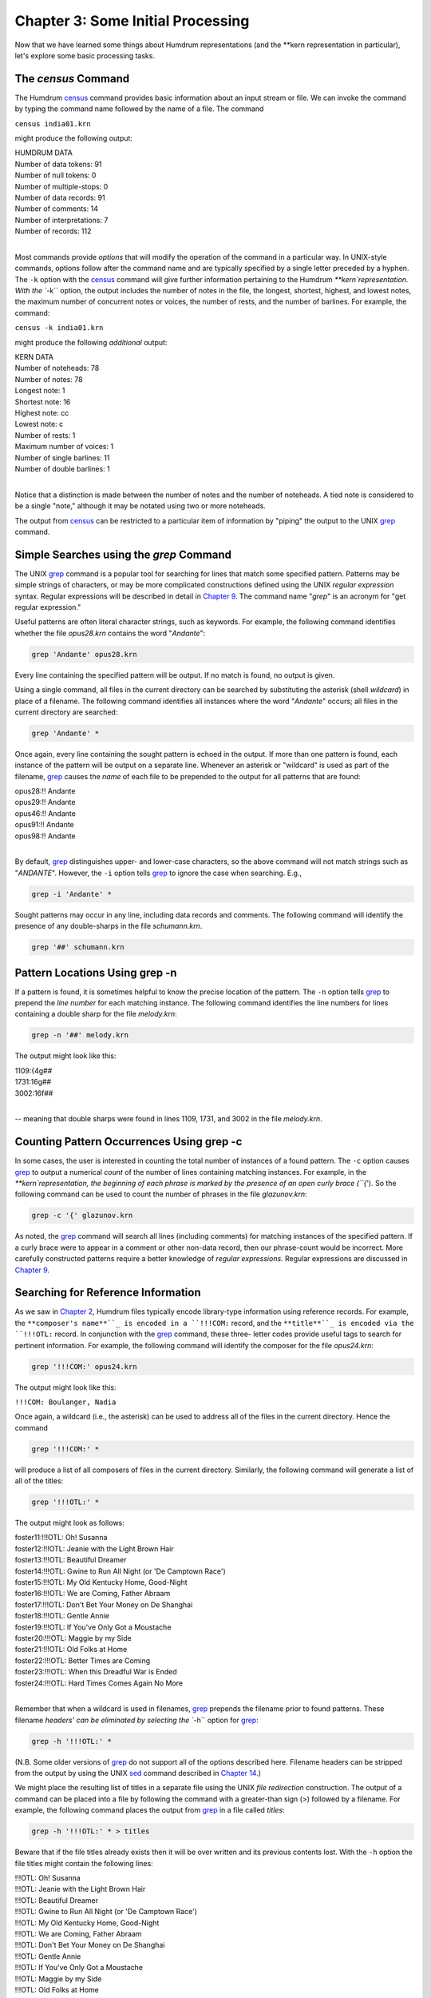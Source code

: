 
.. |Chapter 14|	replace:: Chapter 14
.. _Chapter 14:	../ch14

.. |Chapter 2|	replace:: Chapter 2
.. _Chapter 2:	../ch02

.. |Chapter 25|	replace:: Chapter 25
.. _Chapter 25:	../ch25

.. |Chapter 9|	replace:: Chapter 9
.. _Chapter 9:	../ch09

.. |census|	replace:: census
.. _census:	../../man/census

========================================
Chapter 3: Some Initial Processing
========================================


Now that we have learned some things about Humdrum representations (and the
\*\*kern representation in particular), let's explore some basic processing
tasks.


The *census* Command
-----------------------

The Humdrum |census|_ command provides basic information about an input
stream or file. We can invoke the command by typing the command name followed
by the name of a file. The command

``census india01.krn``

might produce the following output:

| HUMDRUM DATA
| Number of data tokens: 91
| Number of null tokens: 0
| Number of multiple-stops: 0
| Number of data records: 91
| Number of comments: 14
| Number of interpretations: 7
| Number of records: 112
|

Most commands provide *options* that will modify the operation of the command
in a particular way. In UNIX-style commands, options follow after the command
name and are typically specified by a single letter preceded by a hyphen. The
``-k`` option with the |census|_ command will give further information
pertaining to the Humdrum `**kern`representation. With the ``-k`` option,
the output includes the number of notes in the file, the longest, shortest,
highest, and lowest notes, the maximum number of concurrent notes or voices,
the number of rests, and the number of barlines. For example, the command:

``census -k india01.krn``

might produce the following *additional* output:

| KERN DATA
| Number of noteheads: 78
| Number of notes: 78
| Longest note: 1
| Shortest note: 16
| Highest note: cc
| Lowest note: c
| Number of rests: 1
| Maximum number of voices: 1
| Number of single barlines: 11
| Number of double barlines: 1
|

Notice that a distinction is made between the number of notes and the number
of noteheads. A tied note is considered to be a single "note," although it
may be notated using two or more noteheads.

The output from |census|_ can be restricted to a particular item of
information by "piping" the output to the UNIX `grep <http://en.wikipedia.org/wiki/Grep>`_ command.


Simple Searches using the *grep* Command
-------------------

The UNIX `grep <http://en.wikipedia.org/wiki/Grep>`_ command is a popular tool for searching for lines that
match some specified pattern. Patterns may be simple strings of characters,
or may be more complicated constructions defined using the UNIX *regular
expression* syntax. Regular expressions will be described in detail in
|Chapter 9|_\ . The command name "`grep`" is an acronym for "get regular
expression."

Useful patterns are often literal character strings, such as keywords. For
example, the following command identifies whether the file `opus28.krn`
contains the word "`Andante`":

.. code-block:: bash

	grep 'Andante' opus28.krn

Every line containing the specified pattern will be output. If no match is
found, no output is given.

Using a single command, all files in the current directory can be searched by
substituting the asterisk (shell *wildcard*) in place of a filename. The
following command identifies all instances where the word "`Andante`"
occurs; all files in the current directory are searched:

.. code-block:: bash

	grep 'Andante' *

Once again, every line containing the sought pattern is echoed in the output.
If more than one pattern is found, each instance of the pattern will be
output on a separate line. Whenever an asterisk or "wildcard" is used as part
of the filename, `grep <http://en.wikipedia.org/wiki/Grep>`_ causes the *name* of each file to be prepended to
the output for all patterns that are found:

| opus28:!! Andante
| opus29:!! Andante
| opus46:!! Andante
| opus91:!! Andante
| opus98:!! Andante
|

By default, `grep <http://en.wikipedia.org/wiki/Grep>`_ distinguishes upper- and lower-case characters, so the
above command will not match strings such as "`ANDANTE`". However, the
``-i`` option tells `grep <http://en.wikipedia.org/wiki/Grep>`_ to ignore the case when searching. E.g.,

.. code-block:: bash

	grep -i 'Andante' *

Sought patterns may occur in any line, including data records and comments.
The following command will identify the presence of any double-sharps in the
file `schumann.krn`.

.. code-block:: bash

	grep '##' schumann.krn


Pattern Locations Using grep -n
-------------------------------

If a pattern is found, it is sometimes helpful to know the precise location
of the pattern. The ``-n`` option tells `grep <http://en.wikipedia.org/wiki/Grep>`_ to prepend the *line number*
for each matching instance. The following command identifies the line numbers
for lines containing a double sharp for the file `melody.krn`:

.. code-block:: bash

	grep -n '##' melody.krn

The output might look like this:

| 1109:{4g##
| 1731:16g##
| 3002:16f##
| 

-- meaning that double sharps were found in lines 1109, 1731, and 3002 in the
file `melody.krn`.


Counting Pattern Occurrences Using grep -c
------------------------------------------

In some cases, the user is interested in counting the total number of
instances of a found pattern. The ``-c`` option causes `grep <http://en.wikipedia.org/wiki/Grep>`_ to output a
numerical *count* of the number of lines containing matching instances. For
example, in the `**kern`representation, the beginning of each phrase is
marked by the presence of an open curly brace (``{`'). So the following
command can be used to count the number of phrases in the file
`glazunov.krn`:

.. code-block:: bash

	grep -c '{' glazunov.krn

As noted, the `grep <http://en.wikipedia.org/wiki/Grep>`_ command will search all lines (including comments) for
matching instances of the specified pattern. If a curly brace were to appear
in a comment or other non-data record, then our phrase-count would be
incorrect. More carefully constructed patterns require a better knowledge of
*regular expressions.* Regular expressions are discussed in |Chapter 9|_\ .


Searching for Reference Information
-----------------------------------

As we saw in |Chapter 2|_\ , Humdrum files typically encode library-type
information using reference records. For example, the ``**composer's name**``_
is encoded in a ``!!!COM:`` record, and the ``**title**``_ is encoded via the
``!!!OTL:`` record. In conjunction with the `grep <http://en.wikipedia.org/wiki/Grep>`_ command, these three-
letter codes provide useful tags to search for pertinent information. For
example, the following command will identify the composer for the file
`opus24.krn`:

.. code-block:: bash

	grep '!!!COM:' opus24.krn

The output might look like this:

``!!!COM: Boulanger, Nadia``

Once again, a wildcard (i.e., the asterisk) can be used to address all of the
files in the current directory. Hence the command

.. code-block:: bash

	grep '!!!COM:' *

will produce a list of all composers of files in the current directory.
Similarly, the following command will generate a list of all of the titles:

.. code-block:: bash

	grep '!!!OTL:' *

The output might look as follows:

| foster11:!!!OTL: Oh! Susanna
| foster12:!!!OTL: Jeanie with the Light Brown Hair
| foster13:!!!OTL: Beautiful Dreamer
| foster14:!!!OTL: Gwine to Run All Night (or 'De Camptown Race')
| foster15:!!!OTL: My Old Kentucky Home, Good-Night
| foster16:!!!OTL: We are Coming, Father Abraam
| foster17:!!!OTL: Don't Bet Your Money on De Shanghai
| foster18:!!!OTL: Gentle Annie
| foster19:!!!OTL: If You've Only Got a Moustache
| foster20:!!!OTL: Maggie by my Side
| foster21:!!!OTL: Old Folks at Home
| foster22:!!!OTL: Better Times are Coming
| foster23:!!!OTL: When this Dreadful War is Ended
| foster24:!!!OTL: Hard Times Comes Again No More
|

Remember that when a wildcard is used in filenames, `grep <http://en.wikipedia.org/wiki/Grep>`_ prepends the
filename prior to found patterns. These filename `headers' can be eliminated
by selecting the ``-h`` option for `grep <http://en.wikipedia.org/wiki/Grep>`_:

.. code-block:: bash

	grep -h '!!!OTL:' *

(N.B. Some older versions of `grep <http://en.wikipedia.org/wiki/Grep>`_ do not support all of the options
described here. Filename headers can be stripped from the output by using the
UNIX `sed <http://en.wikipedia.org/wiki/Sed>`_ command described in |Chapter 14|_\ .)

We might place the resulting list of titles in a separate file using the UNIX
*file redirection* construction. The output of a command can be placed into a
file by following the command with a greater-than sign (>) followed by a
filename. For example, the following command places the output from `grep <http://en.wikipedia.org/wiki/Grep>`_
in a file called `titles`:

.. code-block:: bash

	grep -h '!!!OTL:' * > titles

Beware that if the file titles already exists then it will be over
written and its previous contents lost. With the ``-h`` option the file
titles might contain the following lines:

| !!!OTL: Oh! Susanna
| !!!OTL: Jeanie with the Light Brown Hair
| !!!OTL: Beautiful Dreamer
| !!!OTL: Gwine to Run All Night (or 'De Camptown Race')
| !!!OTL: My Old Kentucky Home, Good-Night
| !!!OTL: We are Coming, Father Abraam
| !!!OTL: Don't Bet Your Money on De Shanghai
| !!!OTL: Gentle Annie
| !!!OTL: If You've Only Got a Moustache
| !!!OTL: Maggie by my Side
| !!!OTL: Old Folks at Home
| !!!OTL: Better Times are Coming
| !!!OTL: When this Dreadful War is Ended
| !!!OTL: Hard Times Comes Again No More
|

The *sort* Command
-------------------

The UNIX operating system provides a general sorting utility called**sort**.
We might use this utility to rearrange the titles in alphabetical order:

``sort titles``

Rather than using an intermediate file, we can directly connect the `grep <http://en.wikipedia.org/wiki/Grep>`_
and**sort**commands using a UNIX "pipe." The vertical bar (`|`) creates a
connection between the output of one command and the input of the next
command. We can combine the above two commands to create an alphabetical
listing of all titles in the current directory:

.. code-block:: bash

	grep '!!!OTL:' * | sort

File redirection can be added at the end of a pipe so the final output is
captured in a file. In the following case, the alphabetized titles are placed
in the file `titles`:

.. code-block:: bash

	grep '!!!OTL:' * | sort > titles


The *uniq* Command
-------------------

Bach often harmonized a chorale melody more than once. In the 185 chorales in
the original 1784 edition, several duplicate titles are present. Suppose you
want to create an alphabetical list of titles, but you want to exclude
duplicate titles. The UNIX `uniq <http://en.wikipedia.org/wiki/Uniq>`_ command provides a useful utility for
eliminating duplication. Without any option, `uniq <http://en.wikipedia.org/wiki/Uniq>`_ simply eliminates any
successive repeated lines. For example, given the input:

| 1
| 1 
| 1
| 2
| 2
| 3 
|

the `uniq <http://en.wikipedia.org/wiki/Uniq>`_ command will produce the following output:

| 1
| 2
| 3
|

Note that `uniq <http://en.wikipedia.org/wiki/Uniq>`_ only discards *successive* repeated records; an input such
as the following would remain unmodified by the `uniq <http://en.wikipedia.org/wiki/Uniq>`_ command:

| 1
| 2
| 3
| 1
| 3
| 1
|

Another important point about `uniq <http://en.wikipedia.org/wiki/Uniq>`_ is that successive lines must be
*exact repetitions* in order to be discarded. For example, if one line has a
trailing blank that is not present in the previous line, then the line is not
discarded.

Returning to our problem of creating a list of unique titles for J.S. Bach's
chorale harmonizations, we can use the following command pipeline.

.. code-block:: bash

	grep -h '!!!OTL:' * | sort | uniq

Note that our "pipeline" consists of three successive commands with the
outputs connected to the inputs using the UNIX pipe symbol (`|`). The**sort**command is essential in order to collect identical titles as
successive lines before passing the list to `uniq <http://en.wikipedia.org/wiki/Uniq>`_.

Suppose you wanted to ensure that all of the works in the current directory
are composed by the same composer. The same command structure can be used,
only we would search for reference records encoding the composer's name:

.. code-block:: bash

	grep -h '!!!COM:' * | sort | uniq

Even if the current directory contains hundreds of works by one composer (say
Beethoven) and just a single work by another composer, the presence of the
odd score will be obvious without having to look through long lists:

| !!!COM: Beethoven, Ludwig van
| !!!COM: Stamitz, Carl Philipp

Of course we can make similar lists for other types of information available
in reference records. The ``AIN`` reference record encodes instrumentation.
We could make a list of various instrumental combinations used for scores in
the current directory:

.. code-block:: bash

	grep -h '!!!AIN:' * | sort | uniq


Options for the *uniq* Command
-------------------

Like `grep <http://en.wikipedia.org/wiki/Grep>`_, the `uniq <http://en.wikipedia.org/wiki/Uniq>`_ command provides several options that modify its
behavior. The ``-d`` option causes only those records to be output which are
*duplicated* (i.e. two or more instances). Conversely, the ``-u`` option
causes only those records to be output that are truly *unique* (i.e. only a
single instance is present in the input).

Suppose, for example, that we want to know which of the Bach chorales are
harmonizations of the same tunes -- that is, have the same titles. (Of course
the same chorale might be known by two or more titles, but let's defer this
problem until |Chapter 25|_\ .) The ``-d`` option will only output the
duplicate records:

.. code-block:: bash

	grep -h '!!!OTL:' * | sort | uniq -d

The output will identify those titles which appear in two or more files in
the current directory. The output might look as follows:

| !!!OTL: Befiehl du deine Wege
| !!!OTL: Christ lag in Todesbanden
| !!!OTL: Christus, der ist mein Leben
| !!!OTL: Das alte Jahr vergangen ist
| !!!OTL: Ein' feste Burg ist unser Gott
| !!!OTL: Erbarm' dich mein, o Herre Gott
| !!!OTL: Herr, ich habe missgehandelt
| !!!OTL: Herr, wie du willst, so schick's mit mir
| !!!OTL: Ich dank' dir, lieber Herre
| !!!OTL: Jesu, der du meine Seele
| !!!OTL: Jesu, meiner Seelen Wonne
|

Having established which titles are duplicates, a logical next step might be
to identify the specific files involved. We can use `grep <http://en.wikipedia.org/wiki/Grep>`_ again to search
for a specific title. Without the ``-h`` option, the output will identify the
appropriate filenames. For example:

.. code-block:: bash

	grep '!!!OTL: Befiehl du deine Wege' *

might produce the following output:

| bwv270.krn:!!!OTL: Befiehl du deine Wege
| bwv271.krn:!!!OTL: Befiehl du deine Wege
| bwv272.krn:!!!OTL: Befiehl du deine Wege
|

Sometimes we would like to have an output that contains *only* the
*filenames* containing the sought pattern. The ``-l`` option causes `grep <http://en.wikipedia.org/wiki/Grep>`_
to output only filenames that contain one or more instances of the sought
pattern:

.. code-block:: bash

	grep -l '!!!OTL: Befiehl du deine Wege' *

The output would appear as follows:

| bwv270.krn
| bwv271.krn
| bwv272.krn
|

As we've already notes, the ``-u`` option for `uniq <http://en.wikipedia.org/wiki/Uniq>`_ causes only unique
entries in a list to be passed to the output. This is often useful in
identifying works that differ in some way from other works in a group or
corpus. For example, in some repertory, you may remember that a particular
work had a different instrumentation than the other works. But you may not be
able to remember what the specific instrumentation was. Use the ``-u`` option
for `uniq <http://en.wikipedia.org/wiki/Uniq>`_ to produce a list consisting of only those works whose
instrumentation differs from all others:

.. code-block:: bash

	grep -h '!!!AIN:' * | sort | uniq -u

As in the case of the `grep <http://en.wikipedia.org/wiki/Grep>`_ command, `uniq <http://en.wikipedia.org/wiki/Uniq>`_ also supports a ``-c``
option which counts the number of occurrences of a pattern. For example, if
we want to count the number of works by each composer in the current
directory:

.. code-block:: bash

	grep -h '!!!OTL:' * | sort | uniq -c

The output might appear as follows:

| 9 !!!COM: Berardi, Angelo
| 2 !!!COM: Caldara, Antonio
| 12 !!!COM: Zarlino, Gioseffo
| 2 !!!COM: Sweelinck, Jan Pieterszoon
| 4 !!!COM: Josquin Des Pres
|

Notice that the number of instances is prepended to the reference records.

Incidentally, if we wanted to rearrange this list in order of the number of
works, we could pass the above output to yet another**sort**command. Since**sort**sorts from left to right, it will begin sorting according to the
numerical values at the extreme left. The command

.. code-block:: bash

	grep -h '!!!COM:' * | sort | uniq -c | sort -n


will rearrange the above output as follows:

| 2 !!!COM: Caldara, Antonio
| 2 !!!COM: Sweelinck, Jan Pieterszoon
| 4 !!!COM: Josquin Des Pres
| 9 !!!COM: Berardi, Angelo
| 12 !!!COM: Zarlino, Gioseffo
|

It is important to understand that the two**sort**commands in our pipeline
achieve different goals but use the same process. The first**sort**command
sorts the composer's names into alphabetical order. This is done so that the
ensuing `uniq <http://en.wikipedia.org/wiki/Uniq>`_ command is able to count successive identical records. Since
the **uniq -c** command prepends numerical counts, the subsequent**sort**sorts first according to the numbers to the left of the reference records.

As a final note, we might mention that, like `grep <http://en.wikipedia.org/wiki/Grep>`_ and `uniq <http://en.wikipedia.org/wiki/Uniq>`_, the**sort**command has several options. One option, the ``-r`` option, causes
the output to be arranged in reverse order. This can be useful in producing
lists that are ordered from most common to least common.


Reprise
------------------

In this chapter we have introduced some elementary ways of processing Humdrum
files. We noted that the |census|_ command can be used to identify basic
statistics about a file. The ``-k`` option for |census|_ provides basic
information related to `**kern`files, such as the number of notes and
rests, the highest and lowest notes, the number of barlines, etc.

In this chapter we also introduced simple searching techniques using the
`grep <http://en.wikipedia.org/wiki/Grep>`_ command; `grep <http://en.wikipedia.org/wiki/Grep>`_ provides a useful way of locating particular
patterns of text characters in files. We used `grep <http://en.wikipedia.org/wiki/Grep>`_ to identify composers,
titles, instrumentation and other information. Most of our examples were
limited to searching for Humdrum reference records. In later chapters we will
use `grep <http://en.wikipedia.org/wiki/Grep>`_ in more sophisticated searches. We noted several useful options
for `grep <http://en.wikipedia.org/wiki/Grep>`_: the ``-c`` option causes a count to be output of the number of
instances of the pattern in each file. The ``-i`` option causes `grep <http://en.wikipedia.org/wiki/Grep>`_ to
ignore any distinction between upper- and lower-case characters when
searching for patterns. The ``-h`` option causes `grep <http://en.wikipedia.org/wiki/Grep>`_ to suppress
outputting the filenames prior to found patterns when more than one file is
searched. The ``-l`` option results in only the filenames being output. In a
later chapter we will encounter a number of other useful options provided by
`grep <http://en.wikipedia.org/wiki/Grep>`_.

Also discussed in this chapter was the `uniq <http://en.wikipedia.org/wiki/Uniq>`_ command; `uniq <http://en.wikipedia.org/wiki/Uniq>`_ provides a
useful utility for eliminating or isolating duplicate records or lines. Once
again a number of useful options were introduced. The ``-c`` option causes
`uniq <http://en.wikipedia.org/wiki/Uniq>`_ to prepend a count of the number of duplicate input lines. The
``-d`` option results in only duplicate input lines being noted in the
output. The ``-u`` option does the reverse: only those input lines that are
unique are passed to the output.

Finally, we introduced the UNIX**sort**utility. This command rearranges the
order of successive input lines so they are in alphabetic/numeric order. The**sort**command provides a wealth of useful options; however, we mentioned
only the ``-r`` option -- which causes the output to be sorted in reverse
order.


